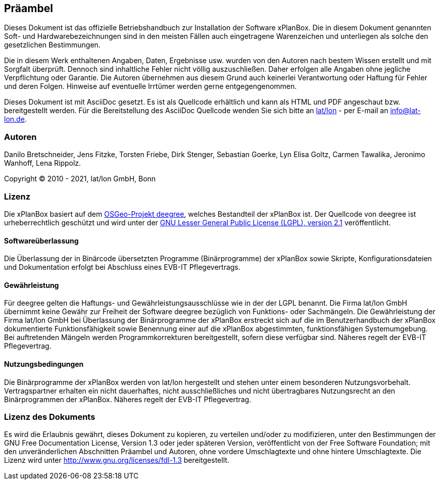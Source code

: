 [[praeambel]]
== Präambel

Dieses Dokument ist das offizielle Betriebshandbuch zur Installation der
Software xPlanBox. Die in diesem Dokument genannten Soft- und
Hardwarebezeichnungen sind in den meisten Fällen auch eingetragene
Warenzeichen und unterliegen als solche den gesetzlichen Bestimmungen.

Die in diesem Werk enthaltenen Angaben, Daten, Ergebnisse usw. wurden
von den Autoren nach bestem Wissen erstellt und mit Sorgfalt überprüft.
Dennoch sind inhaltliche Fehler nicht völlig auszuschließen. Daher
erfolgen alle Angaben ohne jegliche Verpflichtung oder Garantie. Die
Autoren übernehmen aus diesem Grund auch keinerlei Verantwortung oder
Haftung für Fehler und deren Folgen. Hinweise auf eventuelle Irrtümer
werden gerne entgegengenommen.

Dieses Dokument ist mit AsciiDoc gesetzt. Es ist als
Quellcode erhältlich und kann als HTML und PDF angeschaut bzw.
bereitgestellt werden. Für die Bereitstellung des AsciiDoc Quellcode wenden
Sie sich bitte an http://www.lat-lon.de[lat/lon] - per E-mail an
info@lat-lon.de.

[[autoren]]
=== Autoren

Danilo Bretschneider, Jens Fitzke, Torsten Friebe, Dirk Stenger,
Sebastian Goerke, Lyn Elisa Goltz, Carmen Tawalika, Jeronimo Wanhoff,
Lena Rippolz.

Copyright (C) 2010 - 2021, lat/lon GmbH, Bonn

[[lizenz]]
=== Lizenz

Die xPlanBox basiert auf dem https://www.deegree.org[OSGeo-Projekt deegree], welches
Bestandteil der xPlanBox ist. Der Quellcode von deegree ist
urheberrechtlich geschützt und wird unter der http://www.gnu.org/licenses/lgpl-2.1.html[GNU
Lesser General Public License (LGPL), version 2.1] veröffentlicht.

[[softwareüberlassung]]
==== Softwareüberlassung

Die Überlassung der in Binärcode übersetzten Programme (Binärprogramme) der
xPlanBox sowie Skripte, Konfigurationsdateien und Dokumentation erfolgt bei
Abschluss eines EVB-IT Pflegevertrags.

[[gewährleistung]]
==== Gewährleistung

Für deegree gelten die Haftungs- und Gewährleistungsausschlüsse wie in der der LGPL benannt.
Die Firma lat/lon GmbH übernimmt keine Gewähr zur Freiheit der Software deegree
bezüglich von Funktions- oder Sachmängeln. Die Gewährleistung der Firma
lat/lon GmbH bei Überlassung der Binärprogramme der xPlanBox  erstreckt sich auf die
im Benutzerhandbuch der xPlanBox dokumentierte Funktionsfähigkeit sowie Benennung
einer auf die xPlanBox abgestimmten, funktionsfähigen Systemumgebung.
Bei auftretenden Mängeln werden Programmkorrekturen bereitgestellt,
sofern diese verfügbar sind. Näheres regelt der EVB-IT Pflegevertrag.

[[nutzungsbedingungen]]
==== Nutzungsbedingungen

Die Binärprogramme der xPlanBox werden von lat/lon hergestellt und stehen unter einem
besonderen Nutzungsvorbehalt. Vertragspartner erhalten ein nicht dauerhaftes, nicht ausschließliches und
nicht übertragbares Nutzungsrecht an den Binärprogrammen der xPlanBox. Näheres regelt der EVB-IT Pflegevertrag.

[[lizenz-des-dokuments]]
=== Lizenz des Dokuments

Es wird die Erlaubnis gewährt, dieses Dokument zu kopieren, zu verteilen
und/oder zu modifizieren, unter den Bestimmungen der GNU Free
Documentation License, Version 1.3 oder jeder späteren Version,
veröffentlicht von der Free Software Foundation; mit den unveränderlichen
Abschnitten Präambel und Autoren, ohne vordere Umschlagtexte und ohne hintere Umschlagtexte.
Die Lizenz wird unter http://www.gnu.org/licenses/fdl-1.3
bereitgestellt.
